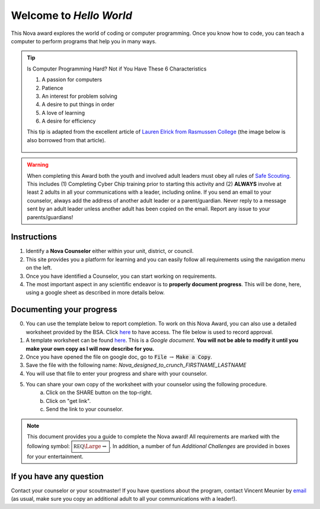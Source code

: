 .. _introduction:

Welcome to *Hello World*
++++++++++++++++++++++++

This Nova award explores the world of coding or computer programming. 
Once you know how to code, you can teach a computer to perform programs that help you in many ways.

.. tip:: Is Computer Programming Hard? Not if You Have These 6 Characteristics

	 (1) A passion for computers
	 (2) Patience
	 (3) An interest for problem solving
	 (4) A desire to put things in order
	 (5) A love of learning
	 (6) A desire for efficiency

	 This tip is adapted from the excellent article of `Lauren Elrick from Rasmussen College <https://www.rasmussen.edu/degrees/technology/blog/is-computer-programming-hard/>`__ (the image below is also borrowed from that article).
	 
	 .. figure:: _images/computerprogramminghard_banner.jpg
	    :width: 400px
	    :align: center
	    :alt: alternate text
	    :figclass: align-center
   
   
.. warning:: When completing this Award both the youth and involved adult leaders must obey all rules of `Safe Scouting <https://www.scouting.org/health-and-safety/gss/>`_. This includes (1) Completing Cyber Chip training prior to starting this activity and (2) **ALWAYS** involve at least 2 adults in all your communications with a leader, including online. If you send an email to your counselor, always add the address of another adult leader or a parent/guardian. Never reply to a message sent by an adult leader unless another adult has been copied on the email. Report any issue to your parents/guardians!	

Instructions
------------

1. Identify a **Nova Counselor** either within your unit, district, or council.
2. This site provides you a platform for learning and you can easily follow all requirements using the navigation menu on the left. 
3. Once you have identified a Counselor, you can start working on requirements. 
4. The most important aspect in any scientific endeavor is to **properly document progress**. This will be done, here, using a google sheet as described in more details below.

Documenting your progress
-------------------------

0. You can use the template below to report completion. To work on this Nova Award, you can also use a detailed worksheet provided by the BSA. Click `here <http://usscouts.org/advance/nova/workbooks/Scout-Nova-8.pdf>`__ to have access. The file below is used to record approval. 
1. A template worksheet can be found `here <https://docs.google.com/document/d/1c42wB-lLcSnCAosQTXxK3OdMGZurUu_iRF84SZu3Sp0/edit?usp=sharing>`_. This is a *Google document*. **You will not be able to modify it until you make your own copy as I will now describe for you.**
2. Once you have opened the file on google doc, go to :code:`File` :math:`\rightarrow` :code:`Make a Copy`.
3. Save the file with the following name: *Nova_designed_to_crunch_FIRSTNAME_LASTNAME*
4. You will use that file to enter your progress and share with your counselor.
5. You can share your own copy of the worksheet with your counselor using the following procedure.
	a) Click on the SHARE button on the top-right. 
	b) Click on "get link".
	c) Send the link to your counselor.

..
   For your convenience, these instructions are also available as a short Youtube video below. 

.. Note:: This document provides you a guide to complete the Nova award! All requirements are marked with the following symbol: :math:`\boxed{\mathbb{REQ}\Large \rightsquigarrow}`. In addition, a number of fun *Additional Challenges* are provided in boxes for your entertainment. 

If you have any question
------------------------

Contact your counselor or your scoutmaster! If you have questions about the program, contact Vincent Meunier  by `email <mailto:vinmeunier@gmail.com>`_ (as usual, make sure you copy an additional adult to all your communications with a leader!).

